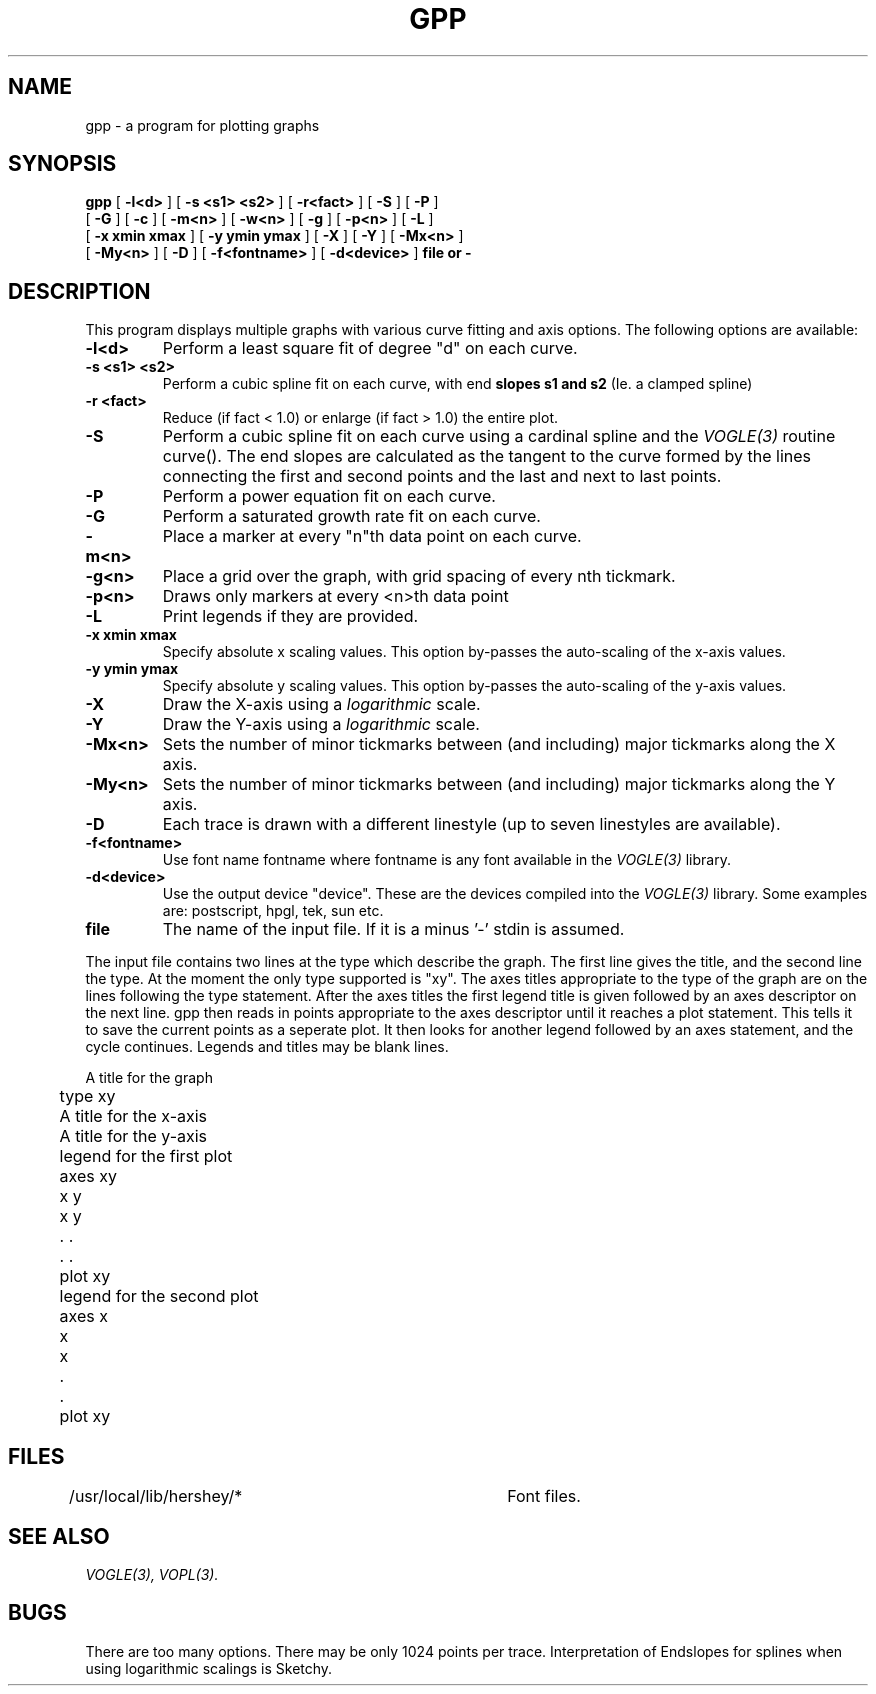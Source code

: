 .TH GPP 1 "07 October. 1993" "VOPL 1.2"
.UC 4 
.SH NAME
gpp \- a program for plotting graphs
.SH SYNOPSIS
.B gpp
[
.B \-l<d>
] [
.B \-s <s1> <s2>
] [
.B \-r<fact>
] [
.B \-S
] [
.B \-P
]
.br
[
.B \-G
] [
.B \-c
] [
.B \-m<n>
] [
.B \-w<n>
] [
.B \-g
] [
.B \-p<n>
] [
.B \-L
]
.br
[
.B \-x xmin xmax
] [
.B \-y ymin ymax
] [
.B \-X
] [
.B \-Y
] [
.B \-Mx<n>
]
.br 
[
.B \-My<n>
] [
.B \-D
] [
.B \-f<fontname>
] [
.B \-d<device>
]
.B file or -

.SH DESCRIPTION
This program displays multiple graphs with various curve fitting
and axis options.
.\" Options mentioned in-line
The following options are available:

.TP
.B \-l<d>
Perform a least square fit of degree "d" on each curve.

.TP
.B \-s <s1> <s2>
Perform a cubic spline fit on each curve, with end 
.B slopes s1 and s2 
(Ie. a clamped spline)

.TP
.B \-r <fact>
Reduce (if fact < 1.0) or enlarge (if fact > 1.0) the entire plot.

.TP
.B \-S
Perform a cubic spline fit on each curve using a cardinal
spline and the 
.IR VOGLE(3) 
routine curve().
The end slopes are calculated as the tangent to the curve
formed by the lines connecting the first and second points
and the last and next to last points.

.TP
.B \-P
Perform a power equation fit on each curve.

.TP
.B \-G
Perform a saturated growth rate fit on each curve.

.TP
.B \-m<n>
Place a marker at every "n"th data point on each curve.

.TP
.B \-g<n>
Place a grid over the graph, with grid spacing of every nth tickmark.

.TP
.B \-p<n>
Draws only markers at every <n>th data point

.TP
.B \-L
Print legends if they are provided.

.TP
.B "\-x xmin xmax"
Specify absolute x scaling values. This option by-passes the
auto-scaling of the x-axis values.

.TP
.B "\-y ymin ymax"
Specify absolute y scaling values. This option by-passes the
auto-scaling of the y-axis values.

.TP
.B \-X
Draw the X-axis using a 
.IR logarithmic
scale.

.TP
.B \-Y
Draw the Y-axis using a 
.IR logarithmic
scale.

.TP
.B \-Mx<n>
Sets the number of minor tickmarks between (and including) major tickmarks 
along the X axis.

.TP
.B \-My<n>
Sets the number of minor tickmarks between (and including) major tickmarks 
along the Y axis.

.TP
.B \-D
Each trace is drawn with a different linestyle (up to seven linestyles are
available).

.TP
.B \-f<fontname>
Use font name fontname where fontname is any font available in the
.IR VOGLE(3)
library.

.TP
.B \-d<device>
Use the output device "device". These are the devices compiled
into the
.IR VOGLE(3)
library. Some examples are: postscript, hpgl, tek, sun etc.

.TP
.B file
The name of the input file. If it is a minus '-' stdin is assumed.
.LP
The input file contains two lines at the
type which describe the graph. The first line gives the title, and
the second line the type. At the moment the only type supported is
"xy". The axes titles appropriate to the type of the graph are on the
lines following the type statement. After the axes titles the first
legend title is given followed by an axes descriptor on the next line.
gpp then reads in points appropriate to the axes descriptor until it
reaches a plot statement. This tells it to save the current points as a
seperate plot. It then looks for another legend followed by an axes
statement, and the cycle continues. Legends and titles may be blank
lines.
.nf

	A title for the graph
	type xy
	A title for the x-axis
	A title for the y-axis
	legend for the first plot
	axes xy
	x y
	x y 
	. .
	. .
	plot xy
	legend for the second plot
	axes x
	x
	x
	. 
	.
	plot xy

.SH FILES
/usr/local/lib/hershey/* 	Font files.
.SH SEE ALSO
.IR VOGLE(3),
.IR VOPL(3).
.SH BUGS
There are too many options.
There may be only 1024 points per trace.
Interpretation of Endslopes for splines when using logarithmic
scalings is Sketchy.

